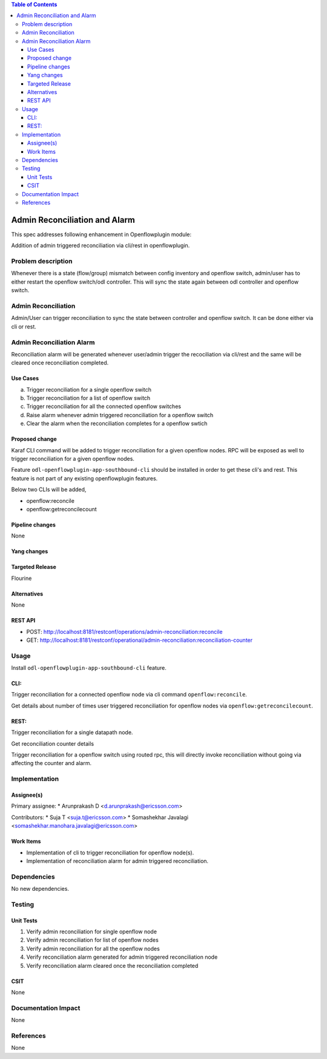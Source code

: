 .. contents:: Table of Contents
      :depth: 3

==============================
Admin Reconciliation and Alarm
==============================

This spec addresses following enhancement in Openflowplugin module:

Addition of admin triggered reconciliation via cli/rest in openflowplugin.

Problem description
===================
Whenever there is a state (flow/group) mismatch between config inventory and openflow switch, admin/user has to either
restart the openflow switch/odl controller. This will sync the state again between odl controller and openflow switch.

Admin Reconciliation
====================
Admin/User can trigger reconciliation to sync the state between controller and openflow switch. It can be done either
via cli or rest.

Admin Reconciliation Alarm
==========================
Reconciliation alarm will be generated whenever user/admin trigger the recociliation via cli/rest and the same will be
cleared once reconciliation completed.

Use Cases
---------

a. Trigger reconciliation for a single openflow switch
b. Trigger reconciliation for a list of openflow switch
c. Trigger reconciliation for all the connected openflow switches
d. Raise alarm whenever admin triggered reconciliation for a openflow switch
e. Clear the alarm when the reconciliation completes for a openflow swtich

Proposed change
---------------
Karaf CLI command will be added to trigger reconciliation for a given openflow nodes.
RPC will be exposed as well to trigger reconciliation for a given openflow nodes.

Feature ``odl-openflowplugin-app-southbound-cli`` should be installed in order to get these cli's and rest. This
feature is not part of any existing openflowplugin features.

Below two CLIs will be added,

* openflow:reconcile
* openflow:getreconcilecount

Pipeline changes
----------------
None

Yang changes
------------

.. code-block:: none
   :caption: admin-reconciliation.yang

   container reconciliation-counter {
      description "Number of administrative ordered reconciliation";
      list reconcile-counter {
         key node-id;
         uses counter;
      }
   }

   grouping counter {
      leaf node-id {
          type uint64;
      }
      leaf success-count {
          type uint32;
          default 0;
      }
      leaf failure-count {
          type uint32;
          default 0;
      }
      leaf last-request-time {
           description "Timestamp when admin reconcile was last requested";
           type string;
      }
   }

   rpc reconcile {
      description "Requests the execution of an administrative reconciliation between the controller and
                   one or several or all Nodes";
      input {
          leaf-list nodes {
              description "List of nodes to be reconciled";
              type uint64;
          }

          leaf reconcile-all-nodes {
              description "Flag to indicate that all nodes to be reconciled";
              type boolean;
              mandatory false;
              default false;
          }
      }

      output {
           leaf result {
               type boolean;
           }
      }
   }

Targeted Release
----------------
Flourine

Alternatives
------------
None

REST API
--------

* POST: http://localhost:8181/restconf/operations/admin-reconciliation:reconcile
* GET: http://localhost:8181/restconf/operational/admin-reconciliation:reconciliation-counter

Usage
=====
Install ``odl-openflowplugin-app-southbound-cli`` feature.

CLI:
----
Trigger reconciliation for a connected openflow node via cli command ``openflow:reconcile``.

.. code-block:: bash
   :caption: openflow:reconcile

   opendaylight-user@root>openflow:reconcile 244711506862915
   reconcile successfully completed for the nodes


Get details about number of times user triggered reconciliation for openflow nodes via ``openflow:getreconcilecount``.

.. code-block:: bash
   :caption: openflow:getreconcilecount

   opendaylight-user@root>openflow:getreconcilecount
   NodeId              ReconcileSuccessCount     ReconcileFailureCount     LastReconcileTime
   ------------------------------------------------------------------------------------------------
   244711506862915     2                         0                         2018-06-06T11:51:51.989

REST:
-----
Trigger reconciliation for a single datapath node.

.. code-block:: bash
   :caption: http://localhost:8181/restconf/operations/admin-reconciliation:reconcile

   POST /restconf/operations/admin-reconciliation:reconcile
   {
     "input" :  {
       "nodes":["244711506862915"]
     }
   }


Get reconciliation counter details

.. code-block:: bash
   :caption: http://localhost:8181/restconf/operational/admin-reconciliation:reconciliation-counter

   GET /restconf/operational/admin-reconciliation:reconciliation-counter

   OUTPUT:
   =======
   Request URL
   http://localhost:8181/restconf/operational/admin-reconciliation:reconciliation-counter

   Response Body
   {
     "reconciliation-counter": {
       "reconcile-counter": [
         {
           "node-id": 244711506862915,
           "success-count": 4,
           "last-request-time": "2018-06-06T12:09:53.325"
         }
       ]
     }
   }


Trigger reconciliation for a openflow switch using routed rpc, this will directly invoke reconciliation without going
via affecting the counter and alarm.

.. code-block:: bash
   :caption: http://localhost:8181/restconf/operations/reconciliation:reconcile-node

   POST /restconf/operations/reconciliation:reconcile-node
   {
     "input": {
       "nodeId": "244711506862915",
       "node": "/opendaylight-inventory:nodes/opendaylight-inventory:node[opendaylight-inventory:id='openflow:244711506862915']"
     }
   }

   Request URL
   http://localhost:8181/restconf/operations/reconciliation:reconcile-node

   Response Body
   {
     "output": {
       "result": true
     }
   }

Implementation
==============
Assignee(s)
-----------
Primary assignee:
* Arunprakash D <d.arunprakash@ericsson.com>

Contributors:
* Suja T <suja.t@ericsson.com>
* Somashekhar Javalagi <somashekhar.manohara.javalagi@ericsson.com>

Work Items
----------
* Implementation of cli to trigger reconciliation for openflow node(s).
* Implementation of reconciliation alarm for admin triggered reconciliation.

Dependencies
============
No new dependencies.

Testing
=======
Unit Tests
----------
#. Verify admin reconciliation for single openflow node
#. Verify admin reconciliation for list of openflow nodes
#. Verify admin reconciliation for all the openflow nodes
#. Verify reconciliation alarm generated for admin triggered reconciliation node
#. Verify reconciliation alarm cleared once the reconciliation completed

CSIT
----
None

Documentation Impact
====================
None

References
==========
None